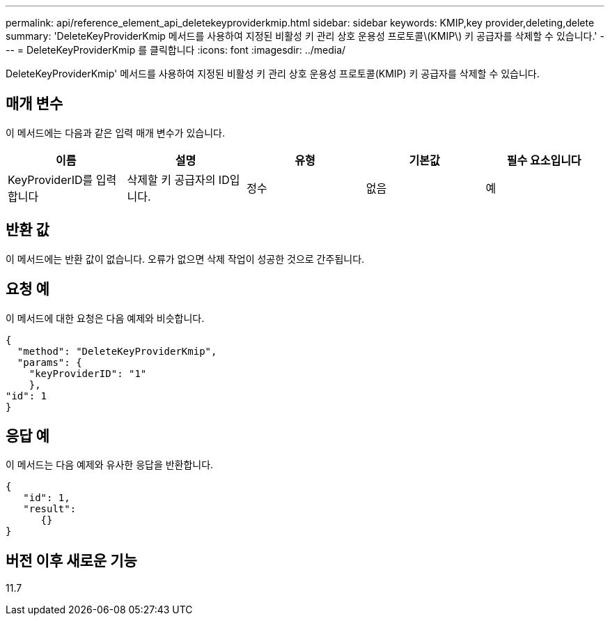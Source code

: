 ---
permalink: api/reference_element_api_deletekeyproviderkmip.html 
sidebar: sidebar 
keywords: KMIP,key provider,deleting,delete 
summary: 'DeleteKeyProviderKmip 메서드를 사용하여 지정된 비활성 키 관리 상호 운용성 프로토콜\(KMIP\) 키 공급자를 삭제할 수 있습니다.' 
---
= DeleteKeyProviderKmip 를 클릭합니다
:icons: font
:imagesdir: ../media/


[role="lead"]
DeleteKeyProviderKmip' 메서드를 사용하여 지정된 비활성 키 관리 상호 운용성 프로토콜(KMIP) 키 공급자를 삭제할 수 있습니다.



== 매개 변수

이 메서드에는 다음과 같은 입력 매개 변수가 있습니다.

|===
| 이름 | 설명 | 유형 | 기본값 | 필수 요소입니다 


 a| 
KeyProviderID를 입력합니다
 a| 
삭제할 키 공급자의 ID입니다.
 a| 
정수
 a| 
없음
 a| 
예

|===


== 반환 값

이 메서드에는 반환 값이 없습니다. 오류가 없으면 삭제 작업이 성공한 것으로 간주됩니다.



== 요청 예

이 메서드에 대한 요청은 다음 예제와 비슷합니다.

[listing]
----
{
  "method": "DeleteKeyProviderKmip",
  "params": {
    "keyProviderID": "1"
    },
"id": 1
}
----


== 응답 예

이 메서드는 다음 예제와 유사한 응답을 반환합니다.

[listing]
----
{
   "id": 1,
   "result":
      {}
}
----


== 버전 이후 새로운 기능

11.7
